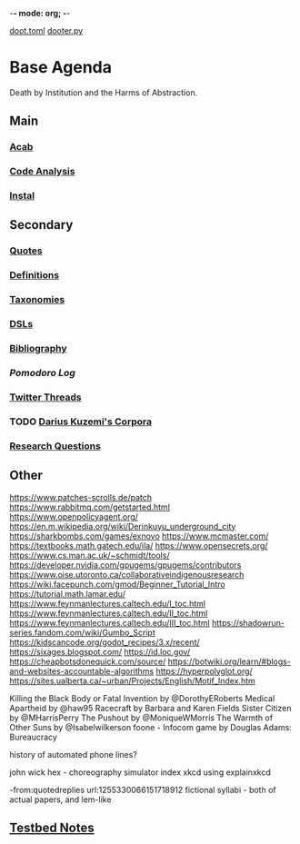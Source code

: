 -*- mode: org; -*-
#+STARTUP: content
[[/Users/johngrey/doot.toml][doot.toml]]
[[/Users/johngrey/dooter.py][dooter.py]]

* Base Agenda
Death by Institution and the Harms of Abstraction.

** Main
*** [[/Volumes/documents/github/python/acab][Acab]]

*** [[/Volumes/documents/github/python/code_analysis][Code Analysis]]
*** [[file:/Volumes/documents/github/python/instal][Instal]]

** Secondary
*** [[file:/Volumes/documents/github/jgrey4296.github.io/orgfiles/listings/quotes.org][Quotes]]

*** [[file:/Volumes/documents/github/jgrey4296.github.io/orgfiles/listings/definitions.org::*Overview][Definitions]]
*** [[file:/Volumes/documents/github/jgrey4296.github.io/orgfiles/listings/taxonomies.org][Taxonomies]]

*** [[/Volumes/documents/github/jgrey4296.github.io/orgfiles/listings/DSLs.org][DSLs]]
*** [[file:~/github/jgrey4296.github.io/resources/bibliography][Bibliography]]

*** [[~/.doom.d/setup_files/pomodoro_log.org][Pomodoro Log]]
*** [[file:/volumes/documents/twitterthreads][Twitter Threads]]

*** TODO [[file:/Volumes/documents/github/corpora][Darius Kuzemi's Corpora]]
*** [[file:/Volumes/documents/github/jgrey4296.github.io/orgfiles/primary/research_questions.org][Research Questions]]

** Other
https://www.patches-scrolls.de/patch
https://www.rabbitmq.com/getstarted.html
https://www.openpolicyagent.org/
https://en.m.wikipedia.org/wiki/Derinkuyu_underground_city
https://sharkbombs.com/games/exnovo
https://www.mcmaster.com/
https://textbooks.math.gatech.edu/ila/
https://www.opensecrets.org/
https://www.cs.man.ac.uk/~schmidt/tools/
https://developer.nvidia.com/gpugems/gpugems/contributors
https://www.oise.utoronto.ca/collaborativeindigenousresearch
https://wiki.facepunch.com/gmod/Beginner_Tutorial_Intro
https://tutorial.math.lamar.edu/
https://www.feynmanlectures.caltech.edu/I_toc.html
https://www.feynmanlectures.caltech.edu/II_toc.html
https://www.feynmanlectures.caltech.edu/III_toc.html
https://shadowrun-series.fandom.com/wiki/Gumbo_Script
https://kidscancode.org/godot_recipes/3.x/recent/
https://sixages.blogspot.com/
https://id.loc.gov/
https://cheapbotsdonequick.com/source/
https://botwiki.org/learn/#blogs-and-websites-accountable-algorithms
https://hyperpolyglot.org/
https://sites.ualberta.ca/~urban/Projects/English/Motif_Index.htm

Killing the Black Body or Fatal Invention by @DorothyERoberts
Medical Apartheid by @haw95
Racecraft by Barbara and Karen Fields
Sister Citizen by @MHarrisPerry
The Pushout by @MoniqueWMorris
The Warmth of Other Suns by @Isabelwilkerson
foone - Infocom game by Douglas Adams: Bureaucracy

history of automated phone lines?

john wick hex - choreography simulator
index xkcd using explainxkcd

-from:quotedreplies url:1255330066151718912
fictional syllabi - both of actual papers, and lem-like

** [[file:python_testbed.org][Testbed Notes]]
